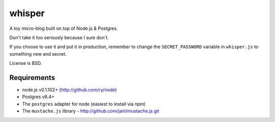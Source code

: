 =======
whisper
=======

A toy micro-blog built on top of Node.js & Postgres.

Don't take it too seriously because I sure don't.

If you choose to use it and put it in production, remember to change the
``SECRET_PASSWORD`` variable in ``whisper.js`` to something new and secret.

License is BSD.

Requirements
============

* node.js v0.1.102+ (http://github.com/ry/node)
* Postgres v8.4+
* The ``postgres`` adapter for node (easiest to install via npm)
* The ``mustache.js`` library - http://github.com/janl/mustache.js.git
